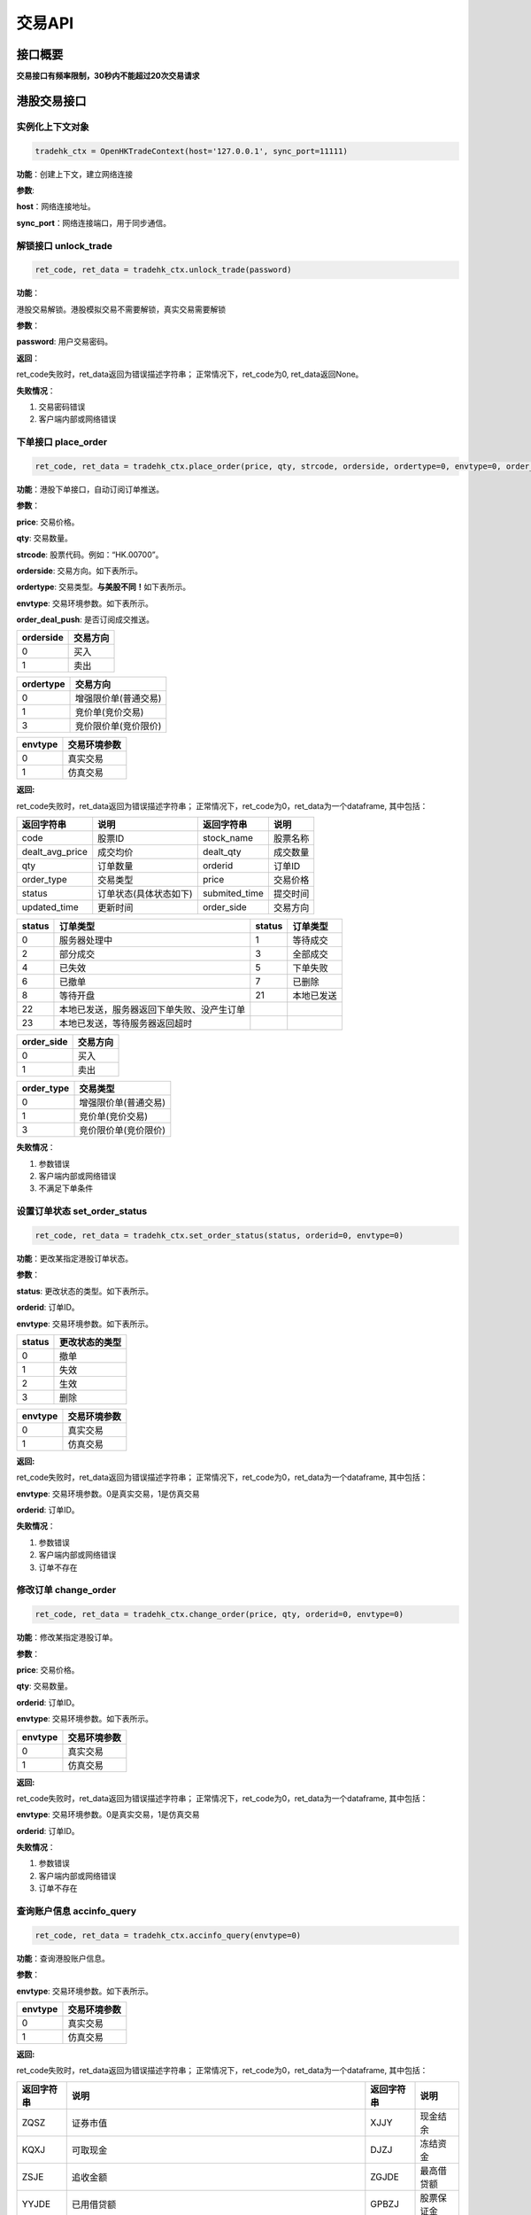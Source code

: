 =========
交易API
=========

接口概要
========

**交易接口有频率限制，30秒内不能超过20次交易请求**

港股交易接口
============

实例化上下文对象
~~~~~~~~~~~~~~~~

.. code:: python

    tradehk_ctx = OpenHKTradeContext(host='127.0.0.1', sync_port=11111)

**功能**\ ：创建上下文，建立网络连接

**参数**:

**host**\ ：网络连接地址。

**sync\_port**\ ：网络连接端口，用于同步通信。

解锁接口 unlock\_trade
~~~~~~~~~~~~~~~~~~~~~~~

.. code:: python

    ret_code, ret_data = tradehk_ctx.unlock_trade(password)

**功能**\ ：

港股交易解锁。港股模拟交易不需要解锁，真实交易需要解锁

**参数**\ ：

**password**: 用户交易密码。

**返回**\ ：

ret\_code失败时，ret\_data返回为错误描述字符串；
正常情况下，ret\_code为0, ret\_data返回None。

**失败情况**\ ：

1. 交易密码错误

2. 客户端内部或网络错误

下单接口 place\_order
~~~~~~~~~~~~~~~~~~~~~

.. code:: python

    ret_code, ret_data = tradehk_ctx.place_order(price, qty, strcode, orderside, ordertype=0, envtype=0, order_deal_push = False)

**功能**\ ：港股下单接口，自动订阅订单推送。

**参数**\ ：

**price**: 交易价格。

**qty**: 交易数量。

**strcode**: 股票代码。例如：“HK.00700”。

**orderside**: 交易方向。如下表所示。

**ordertype**: 交易类型。\ **与美股不同！**\ 如下表所示。

**envtype**: 交易环境参数。如下表所示。

**order_deal_push**: 是否订阅成交推送。

+-------------+------------+
| orderside   | 交易方向   |
+=============+============+
| 0           | 买入       |
+-------------+------------+
| 1           | 卖出       |
+-------------+------------+

+-------------+------------------------+
| ordertype   | 交易方向               |
+=============+========================+
| 0           | 增强限价单(普通交易)   |
+-------------+------------------------+
| 1           | 竞价单(竞价交易)       |
+-------------+------------------------+
| 3           | 竞价限价单(竞价限价)   |
+-------------+------------------------+

+-----------+----------------+
| envtype   | 交易环境参数   |
+===========+================+
| 0         | 真实交易       |
+-----------+----------------+
| 1         | 仿真交易       |
+-----------+----------------+

**返回:**

ret\_code失败时，ret\_data返回为错误描述字符串；
正常情况下，ret\_code为0，ret\_data为一个dataframe, 其中包括：

+---------------------+--------------------------+------------------+------------+
| 返回字符串          | 说明                     | 返回字符串       | 说明       |
+=====================+==========================+==================+============+
| code                | 股票ID                   | stock\_name      | 股票名称   |
+---------------------+--------------------------+------------------+------------+
| dealt\_avg\_price   | 成交均价                 | dealt\_qty       | 成交数量   |
+---------------------+--------------------------+------------------+------------+
| qty                 | 订单数量                 | orderid          | 订单ID     |
+---------------------+--------------------------+------------------+------------+
| order\_type         | 交易类型                 | price            | 交易价格   |
+---------------------+--------------------------+------------------+------------+
| status              | 订单状态(具体状态如下)   | submited\_time   | 提交时间   |
+---------------------+--------------------------+------------------+------------+
| updated\_time       | 更新时间                 | order\_side      | 交易方向   |
+---------------------+--------------------------+------------------+------------+

+----------+----------------------------------------------+----------+--------------+
| status   | 订单类型                                     | status   | 订单类型     |
+==========+==============================================+==========+==============+
| 0        | 服务器处理中                                 | 1        | 等待成交     |
+----------+----------------------------------------------+----------+--------------+
| 2        | 部分成交                                     | 3        | 全部成交     |
+----------+----------------------------------------------+----------+--------------+
| 4        | 已失效                                       | 5        | 下单失败     |
+----------+----------------------------------------------+----------+--------------+
| 6        | 已撤单                                       | 7        | 已删除       |
+----------+----------------------------------------------+----------+--------------+
| 8        | 等待开盘                                     | 21       | 本地已发送   |
+----------+----------------------------------------------+----------+--------------+
| 22       | 本地已发送，服务器返回下单失败、没产生订单   |          |              |
+----------+----------------------------------------------+----------+--------------+
| 23       | 本地已发送，等待服务器返回超时               |          |              |
+----------+----------------------------------------------+----------+--------------+

+---------------+------------+
| order\_side   | 交易方向   |
+===============+============+
| 0             | 买入       |
+---------------+------------+
| 1             | 卖出       |
+---------------+------------+

+---------------+------------------------+
| order\_type   | 交易类型               |
+===============+========================+
| 0             | 增强限价单(普通交易)   |
+---------------+------------------------+
| 1             | 竞价单(竞价交易)       |
+---------------+------------------------+
| 3             | 竞价限价单(竞价限价)   |
+---------------+------------------------+

**失败情况**\ ：

1. 参数错误

2. 客户端内部或网络错误

3. 不满足下单条件

设置订单状态 set\_order\_status
~~~~~~~~~~~~~~~~~~~~~~~~~~~~~~~

.. code:: python

    ret_code, ret_data = tradehk_ctx.set_order_status(status, orderid=0, envtype=0)

**功能**\ ：更改某指定港股订单状态。

**参数**\ ：

**status**: 更改状态的类型。如下表所示。

**orderid**: 订单ID。

**envtype**: 交易环境参数。如下表所示。

+----------+------------------+
| status   | 更改状态的类型   |
+==========+==================+
| 0        | 撤单             |
+----------+------------------+
| 1        | 失效             |
+----------+------------------+
| 2        | 生效             |
+----------+------------------+
| 3        | 删除             |
+----------+------------------+

+-----------+----------------+
| envtype   | 交易环境参数   |
+===========+================+
| 0         | 真实交易       |
+-----------+----------------+
| 1         | 仿真交易       |
+-----------+----------------+

**返回:**

ret\_code失败时，ret\_data返回为错误描述字符串；
正常情况下，ret\_code为0，ret\_data为一个dataframe, 其中包括：

**envtype**: 交易环境参数。0是真实交易，1是仿真交易

**orderid**: 订单ID。

**失败情况**\ ：

1. 参数错误

2. 客户端内部或网络错误

3. 订单不存在

修改订单 change\_order
~~~~~~~~~~~~~~~~~~~~~~~

.. code:: python

    ret_code, ret_data = tradehk_ctx.change_order(price, qty, orderid=0, envtype=0)

**功能**\ ：修改某指定港股订单。

**参数**\ ：

**price**: 交易价格。

**qty**: 交易数量。

**orderid**: 订单ID。

**envtype**: 交易环境参数。如下表所示。

+-----------+----------------+
| envtype   | 交易环境参数   |
+===========+================+
| 0         | 真实交易       |
+-----------+----------------+
| 1         | 仿真交易       |
+-----------+----------------+

**返回:**

ret\_code失败时，ret\_data返回为错误描述字符串；
正常情况下，ret\_code为0，ret\_data为一个dataframe, 其中包括：

**envtype**: 交易环境参数。0是真实交易，1是仿真交易

**orderid**: 订单ID。

**失败情况**\ ：

1. 参数错误

2. 客户端内部或网络错误

3. 订单不存在

查询账户信息 accinfo\_query
~~~~~~~~~~~~~~~~~~~~~~~~~~~

.. code:: python

    ret_code, ret_data = tradehk_ctx.accinfo_query(envtype=0)

**功能**\ ：查询港股账户信息。

**参数**\ ：

**envtype**: 交易环境参数。如下表所示。

+-----------+----------------+
| envtype   | 交易环境参数   |
+===========+================+
| 0         | 真实交易       |
+-----------+----------------+
| 1         | 仿真交易       |
+-----------+----------------+

**返回:**

ret\_code失败时，ret\_data返回为错误描述字符串；
正常情况下，ret\_code为0，ret\_data为一个dataframe, 其中包括：

+--------------+------------------------------------------------------------------------------------------------+--------------+--------------+
| 返回字符串   | 说明                                                                                           | 返回字符串   | 说明         |
+==============+================================================================================================+==============+==============+
| ZQSZ         | 证券市值                                                                                       | XJJY         | 现金结余     |
+--------------+------------------------------------------------------------------------------------------------+--------------+--------------+
| KQXJ         | 可取现金                                                                                       | DJZJ         | 冻结资金     |
+--------------+------------------------------------------------------------------------------------------------+--------------+--------------+
| ZSJE         | 追收金额                                                                                       | ZGJDE        | 最高借贷额   |
+--------------+------------------------------------------------------------------------------------------------+--------------+--------------+
| YYJDE        | 已用借贷额                                                                                     | GPBZJ        | 股票保证金   |
+--------------+------------------------------------------------------------------------------------------------+--------------+--------------+
| ZCJZ         | 资产净值                                                                                       |              |              |
+--------------+------------------------------------------------------------------------------------------------+--------------+--------------+
| Power        | 现金账号的购买力，不适用于融资账号(因每支股票的融资额不同，融资账户的购买力由购买的股票决定)   |              |              |
+--------------+------------------------------------------------------------------------------------------------+--------------+--------------+

**失败情况**\ ：

1. 参数错误

2. 客户端内部或网络错误

查询订单列表 order\_list\_query
~~~~~~~~~~~~~~~~~~~~~~~~~~~~~~~~

.. code:: python

    ret_code, ret_data = tradehk_ctx.order_list_query(orderid="", statusfilter="",  strcode='', start='', end='', envtype=0)

**功能**\ ：查询港股今日订单列表。

**参数**\ ：

**statusfilter**:状态过滤字符串，为空返回全部订单，","分隔需要返回的状态，如"1,2,3"返回的是等待成交，部分成交以及全部成交的订单，状态如下表所示

+----------------+----------------------------------------------+----------------+------------------+
| statusfilter   | 返回订单的状态                               | statusfilter   | 返回订单的状态   |
+================+==============================================+================+==================+
| 0              | 服务器处理中                                 | 1              | 等待成交         |
+----------------+----------------------------------------------+----------------+------------------+
| 2              | 部分成交                                     | 3              | 全部成交         |
+----------------+----------------------------------------------+----------------+------------------+
| 4              | 已失效                                       | 5              | 下单失败         |
+----------------+----------------------------------------------+----------------+------------------+
| 6              | 已撤单                                       | 7              | 已删除           |
+----------------+----------------------------------------------+----------------+------------------+
| 8              | 等待开盘                                     | 21             | 本地已发送       |
+----------------+----------------------------------------------+----------------+------------------+
| 22             | 本地已发送，服务器返回下单失败、没产生订单   |                |                  |
+----------------+----------------------------------------------+----------------+------------------+
| 23             | 本地已发送，等待服务器返回超时               |                |                  |
+----------------+----------------------------------------------+----------------+------------------+

**envtype**: 交易环境参数。如下表所示。

+-----------+----------------+
| envtype   | 交易环境参数   |
+===========+================+
| 0         | 真实交易       |
+-----------+----------------+
| 1         | 仿真交易       |
+-----------+----------------+

**orderid**:指定订单id查询，为空或0为不指定。

**strcode**:股票代码过滤，例如"hk.00700"，为空为不限制。

**start**:下单时间过滤，格式"hh:mm:ss", 过滤时间开始点，为空为00:00:00。

**end**:下单时间过滤，格式"hh:mm:ss", 过滤时间结束点，为空为23:59:59。

**返回:**

ret\_code失败时，ret\_data返回为错误描述字符串；
正常情况下，ret\_code为0，ret\_data为一个dataframe, 其中包括：

+---------------------+--------------------------+------------------+------------+
| 返回字符串          | 说明                     | 返回字符串       | 说明       |
+=====================+==========================+==================+============+
| code                | 股票ID                   | stock\_name      | 股票名称   |
+---------------------+--------------------------+------------------+------------+
| dealt\_avg\_price   | 成交均价                 | dealt\_qty       | 成交数量   |
+---------------------+--------------------------+------------------+------------+
| qty                 | 订单数量                 | orderid          | 订单ID     |
+---------------------+--------------------------+------------------+------------+
| order\_type         | 交易类型                 | price            | 交易价格   |
+---------------------+--------------------------+------------------+------------+
| status              | 订单状态(具体状态如下)   | submited\_time   | 提交时间   |
+---------------------+--------------------------+------------------+------------+
| updated\_time       | 更新时间                 | order\_side      | 交易方向   |
+---------------------+--------------------------+------------------+------------+

+----------+----------------------------------------------+----------+--------------+
| status   | 订单类型                                     | status   | 订单类型     |
+==========+==============================================+==========+==============+
| 0        | 服务器处理中                                 | 1        | 等待成交     |
+----------+----------------------------------------------+----------+--------------+
| 2        | 部分成交                                     | 3        | 全部成交     |
+----------+----------------------------------------------+----------+--------------+
| 4        | 已失效                                       | 5        | 下单失败     |
+----------+----------------------------------------------+----------+--------------+
| 6        | 已撤单                                       | 7        | 已删除       |
+----------+----------------------------------------------+----------+--------------+
| 8        | 等待开盘                                     | 21       | 本地已发送   |
+----------+----------------------------------------------+----------+--------------+
| 22       | 本地已发送，服务器返回下单失败、没产生订单   |          |              |
+----------+----------------------------------------------+----------+--------------+
| 23       | 本地已发送，等待服务器返回超时               |          |              |
+----------+----------------------------------------------+----------+--------------+

+---------------+------------+
| order\_side   | 交易方向   |
+===============+============+
| 0             | 买入       |
+---------------+------------+
| 1             | 卖出       |
+---------------+------------+

+---------------+------------------------+
| order\_type   | 交易类型               |
+===============+========================+
| 0             | 增强限价单(普通交易)   |
+---------------+------------------------+
| 1             | 竞价单(竞价交易)       |
+---------------+------------------------+
| 3             | 竞价限价单(竞价限价)   |
+---------------+------------------------+

**失败情况**\ ：

1. 参数错误

2. 客户端内部或网络错误

查询持仓列表 position\_list\_query
~~~~~~~~~~~~~~~~~~~~~~~~~~~~~~~~~~

.. code:: python

    ret_code, ret_data = tradehk_ctx.position_list_query(strcode='', stocktype='', pl_ratio_min='', pl_ratio_max='', envtype=0)

**功能**\ ：查询港股持仓列表。

**参数**\ ：

**envtype**: 交易环境参数。如下表所示。

**strcode**:股票代码过滤，例如"hk.00700"，为空为不限制。

**stocktype**：股票类型过滤，为空为不限制。如下表所示。

**pl_ratio_min**:盈亏比例过滤，“10”表示只返回盈亏比例10%以上（包括10%）的持仓，为空为不限制。

**pl_ratio_max**:盈亏比例过滤，“10”表示只返回盈亏比例10%以下（包括10%）的持仓，为空为不限制。

+-----------+----------------+
| envtype   | 交易环境参数   |
+===========+================+
| 0         | 真实交易       |
+-----------+----------------+
| 1         | 仿真交易       |
+-----------+----------------+

+---------------+--------------+
| stock\_type   | 股票类型     |
+===============+==============+
| 正股          | “STOCK”      |
+---------------+--------------+
| 指数          | “IDX”        |
+---------------+--------------+
| ETF基金       | “ETF”        |
+---------------+--------------+
| 涡轮牛熊      | “WARRANT”    |
+---------------+--------------+
| 债券          | “BOND”       |
+---------------+--------------+

**返回:**

ret\_code失败时，ret\_data返回为错误描述字符串；
正常情况下，ret\_code为0，ret\_data为一个dataframe, 其中包括：

+--------------------+----------------+----------------------+-----------------------------+
| 返回字符串         | 说明           | 返回字符串           | 说明                        |
+====================+================+======================+=============================+
| code               | 股票ID         | stock\_name          | 股票名称                    |
+--------------------+----------------+----------------------+-----------------------------+
| qty                | 持有数量       | can\_sell\_qty       | 可卖数量                    |
+--------------------+----------------+----------------------+-----------------------------+
| cost\_price        | 成本价         | cost\_price\_valid   | 成本价是否有效(非0有效)     |
+--------------------+----------------+----------------------+-----------------------------+
| market\_val        | 市值           | nominal\_price       | 市价                        |
+--------------------+----------------+----------------------+-----------------------------+
| pl\_ratio          | 盈亏比例       | pl\_ratio\_valid     | 盈亏比例是否有效(非0有效)   |
+--------------------+----------------+----------------------+-----------------------------+
| pl\_val            | 盈亏金额       | pl\_val\_valid       | 盈亏金额是否有效(非0有效)   |
+--------------------+----------------+----------------------+-----------------------------+
| today\_buy\_qty    | 今日买入数量   | today\_buy\_val      | 今日买入金额                |
+--------------------+----------------+----------------------+-----------------------------+
| today\_pl\_val     | 今日盈亏金额   | today\_sell\_qty     | 今日卖出数量                |
+--------------------+----------------+----------------------+-----------------------------+
| today\_sell\_val   | 今日卖出金额   |                      |                             |
+--------------------+----------------+----------------------+-----------------------------+

**失败情况**\ ：

1. 参数错误

2. 客户端内部或网络错误

查询成交列表 deal\_list\_query
~~~~~~~~~~~~~~~~~~~~~~~~~~~~~~~

.. code:: python

    ret_code, ret_data = tradehk_ctx.deal_list_query(envtype=0)

**功能**\ ：查询港股今日成交列表。

**参数**\ ：

**envtype**: 交易环境参数。如下表所示。

+-----------+----------------+
| envtype   | 交易环境参数   |
+===========+================+
| 0         | 真实交易       |
+-----------+----------------+
| 1         | 仿真交易       |
+-----------+----------------+

**返回:**

ret\_code失败时，ret\_data返回为错误描述字符串；
正常情况下，ret\_code为0，ret\_data为一个dataframe, 其中包括：

**code**: 股票代码。

**stock\_name**: 股票名称。

**dealid**: 成交ID。

**orderid**: 订单ID。

**price**: 交易价格。

**qty**: 交易数量。

**orderside**: 交易方向，0表示买入，1表示卖出。

**time**: 成交时间。

**失败情况**\ ：

1. 参数错误

2. 客户端内部或网络错误

查询历史订单列表 history\_order\_list\_query
~~~~~~~~~~~~~~~~~~~~~~~~~~~~~~~

.. code:: python

    ret_code = tradehk_ctx.history_order_list_query(statusfilter='', strcode='', start='', end='', envtype=0)

**功能**\ ：查询历史订单列表, 30秒内不能超过5次请求, 时间段最多90自然日。

**参数**\ ：

**statusfilter**:状态过滤字符串，为空返回全部订单，","分隔需要返回的状态，如"1,2,3"返回的是等待成交，部分成交以及全部成交的订单，状态如下表所示

**strcode**:股票代码过滤，例如"hk.00700"，为空为不限制。

**start**:历史订单查询其实时间，格式"yy-mm-dd", 为空则为end字段前90天。

**end**:历史订单查询其实时间，格式"yy-mm-dd", 为空则为start字段后90天，若start为空，则end为当天。

**envtype**: 交易环境参数。如下表所示。

+-----------+----------------+
| envtype   | 交易环境参数   |
+===========+================+
| 0         | 真实交易       |
+-----------+----------------+
| 1         | 仿真交易       |
+-----------+----------------+

+----------------+----------------------------------------------+----------------+------------------+
| statusfilter   | 返回订单的状态                               | statusfilter   | 返回订单的状态   |
+================+==============================================+================+==================+
| 0              | 服务器处理中                                 | 1              | 等待成交         |
+----------------+----------------------------------------------+----------------+------------------+
| 2              | 部分成交                                     | 3              | 全部成交         |
+----------------+----------------------------------------------+----------------+------------------+
| 4              | 已失效                                       | 5              | 下单失败         |
+----------------+----------------------------------------------+----------------+------------------+
| 6              | 已撤单                                       | 7              | 已删除           |
+----------------+----------------------------------------------+----------------+------------------+
| 8              | 等待开盘                                     | 21             | 本地已发送       |
+----------------+----------------------------------------------+----------------+------------------+
| 22             | 本地已发送，服务器返回下单失败、没产生订单   |                |                  |
+----------------+----------------------------------------------+----------------+------------------+
| 23             | 本地已发送，等待服务器返回超时               |                |                  |
+----------------+----------------------------------------------+----------------+------------------+

**返回:**

ret\_code失败时，ret\_data返回为错误描述字符串；
正常情况下，ret\_code为0，ret\_data为一个dataframe, 其中包括：

+---------------------+--------------------------+------------------+------------+
| 返回字符串          | 说明                     | 返回字符串       | 说明       |
+=====================+==========================+==================+============+
| code                | 股票ID                   | stock\_name      | 股票名称   |
+---------------------+--------------------------+------------------+------------+
| orderid              | 订单ID                  | dealt\_qty       | 成交数量   |
+---------------------+--------------------------+------------------+------------+
| order\_type         | 交易类型                 | price            | 交易价格   |
+---------------------+--------------------------+------------------+------------+
| status              | 订单状态(具体状态如下)   | submited\_time   | 提交时间   |
+---------------------+--------------------------+------------------+------------+
| updated\_time       | 更新时间                 | order\_side      | 交易方向   |
+---------------------+--------------------------+------------------+------------+
| qty                 | 订单数量                 |                  |            |
+---------------------+--------------------------+------------------+------------+

+----------+----------------------------------------------+----------+--------------+
| status   | 订单类型                                     | status   | 订单类型     |
+==========+==============================================+==========+==============+
| 0        | 服务器处理中                                 | 1        | 等待成交     |
+----------+----------------------------------------------+----------+--------------+
| 2        | 部分成交                                     | 3        | 全部成交     |
+----------+----------------------------------------------+----------+--------------+
| 4        | 已失效                                       | 5        | 下单失败     |
+----------+----------------------------------------------+----------+--------------+
| 6        | 已撤单                                       | 7        | 已删除       |
+----------+----------------------------------------------+----------+--------------+
| 8        | 等待开盘                                     | 21       | 本地已发送   |
+----------+----------------------------------------------+----------+--------------+
| 22       | 本地已发送，服务器返回下单失败、没产生订单   |          |              |
+----------+----------------------------------------------+----------+--------------+
| 23       | 本地已发送，等待服务器返回超时               |          |              |
+----------+----------------------------------------------+----------+--------------+

+---------------+------------+
| order\_side   | 交易方向   |
+===============+============+
| 0             | 买入       |
+---------------+------------+
| 1             | 卖出       |
+---------------+------------+

+---------------+------------------------+
| order\_type   | 交易类型               |
+===============+========================+
| 0             | 增强限价单(普通交易)   |
+---------------+------------------------+
| 1             | 竞价单(竞价交易)       |
+---------------+------------------------+
| 3             | 竞价限价单(竞价限价)   |
+---------------+------------------------+

**失败情况**\ ：

1. 参数错误

2. 客户端内部或网络错误

查询历史成交列表 history\_deal\_list\_query
~~~~~~~~~~~~~~~~~~~~~~~~~~~~~~~

.. code:: python

    ret_code = tradehk_ctx.history_deal_list_query(strcode, start, end, envtype=0)

**功能**\ ：查询历史订单列表, 30秒内不能超过5次请求, 时间段最多90自然日。

**参数**\ ：

**strcode**:股票代码过滤，例如"hk.00700"，为空为不限制。

**start**:历史订单查询其实时间，格式"yy-mm-dd", 为空则为end字段前90天。

**end**:历史订单查询其实时间，格式"yy-mm-dd", 为空则为start字段后90天，若start为空，则end为当天。

**envtype**: 交易环境参数。如下表所示。

+-----------+----------------+
| envtype   | 交易环境参数   |
+===========+================+
| 0         | 真实交易       |
+-----------+----------------+
| 1         | 仿真交易       |
+-----------+----------------+

**返回:**

ret\_code失败时，ret\_data返回为错误描述字符串；
正常情况下，ret\_code为0，ret\_data为一个dataframe, 其中包括：

**code**: 股票代码。

**stock\_name**: 股票名称。

**dealid**: 成交ID。

**orderid**: 订单ID。

**price**: 交易价格。

**qty**: 交易数量。

**order\_side**: 交易方向，0表示买入，1表示卖出。

**time**: 成交时间。

**失败情况**\ ：

1. 参数错误

2. 客户端内部或网络错误


订阅订单成交推送 subscribe\_order\_deal\_push
~~~~~~~~~~~~~~~~~~~~~~~~~~~~~~~

.. code:: python

    ret_code = tradehk_ctx.subscribe_order_deal_push(order_list, order_deal_push=True, envtype=0)

**功能**\ ：订阅订单成交推送。

**参数**\ ：

**envtype**: 交易环境参数。如下表所示。

**order_list**：订阅的订单ID，多个或单个，列表或字符串（字符串用英文逗号分割），单独传空表示订阅全部订单，包括后来新增的。

**order_deal_push**：是否订阅成交推送。

+-----------+----------------+
| envtype   | 交易环境参数   |
+===========+================+
| 0         | 真实交易       |
+-----------+----------------+
| 1         | 仿真交易       |
+-----------+----------------+

**返回:**

ret\_code失败时，ret\_data返回为错误描述字符串；
正常情况下，ret\_code为0。

**失败情况**\ ：

1. 参数错误

2. 客户端内部或网络错误

美股交易接口
============

实例化上下文对象
~~~~~~~~~~~~~~~~

.. code:: python

    tradeus_ctx = OpenUSTradeContext(host='127.0.0.1', sync_port=11111)

**功能**\ ：创建上下文，建立网络连接。 **参数**:
**host**\ ：网络连接地址 **sync\_port**\ ：网络连接端口，用于同步通信。

**解锁接口 unlock\_trade**

.. code:: python

    ret_code, ret_data = tradeus_ctx.unlock_trade(trade_password, trade_password_md5)

**功能**\ ：交易解锁。

**参数**\ ：

**trade_password**:用户交易密码。

**trade_password_md5**:交易密码32位MD5加密16进制表示，trade_password和trade_password_md5同时传入时，只使用trade_password_md5

**返回**\ ： ret\_code失败时，ret\_data返回为错误描述字符串；
正常情况下，ret\_code为0, ret\_data返回None。

**失败情况**\ ：

1. 交易密码错误

2. 客户端内部或网络错误

下单接口 place\_order
~~~~~~~~~~~~~~~~~~~~~

.. code:: python

    ret_code, ret_data = tradeus_ctx.place_order(price, qty, strcode, orderside, ordertype=2, envtype=0, order_deal_push = False)

**功能**\ ：美股下单接口。美股暂时不支持仿真交易，自动订阅订单推送。

**参数**\ ：

**price**: 交易价格。

**qty**: 交易数量

**strcode**: 股票ID。例如：“US.AAPL”。

**orderside**: 交易方向。如下表所示。

**ordertype**: 交易类型。\ **与港股不同！**\ 如下表所示。

**envtype**: 环境参数，0是真实环境，1是仿真环境。

**order_deal_push**: 是否订阅成交推送。

+-------------+------------+
| orderside   | 交易方向   |
+=============+============+
| 0           | 买入       |
+-------------+------------+
| 1           | 卖出       |
+-------------+------------+

+-------------+------------------+
| ordertype   | 交易类型         |
+=============+==================+
| 1           | 市价单           |
+-------------+------------------+
| 2           | 限价             |
+-------------+------------------+
| 51          | 盘前交易、限价   |
+-------------+------------------+
| 52          | 盘后交易、限价   |
+-------------+------------------+

**返回:**

ret\_code失败时，ret\_data返回为错误描述字符串；
正常情况下，ret\_code为0，ret\_data为一个dataframe, 其中包括：

**envtype**: 环境参数，0是真实环境，1是仿真环境。 **orderid**: 订单ID。

**失败情况**\ ：

1. 参数错误

2. 客户端内部或网络错误

3. 不满足下单条件

设置订单状态 set\_order\_status
~~~~~~~~~~~~~~~~~~~~~~~~~~~~~~~

.. code:: python

    ret_code, ret_data = tradeus_ctx.set_order_status(status=0, orderid=0, envtype=0)

**功能**\ ：更改某指定美股订单状态。美股暂时不支持仿真交易。

**参数**\ ：

**status**: 美股暂时只支持撤单，status的值只能为0。

**orderid**: 订单ID。

**envtype**: 环境参数，0是真实环境，1是仿真环境。

**返回:**

ret\_code失败时，ret\_data返回为错误描述字符串；
正常情况下，ret\_code为0，ret\_data为一个dataframe, 其中包括：


+---------------------+--------------------------+------------------+------------+
| 返回字符串          | 说明                     | 返回字符串       | 说明       |
+=====================+==========================+==================+============+
| code                | 股票ID                   | stock\_name      | 股票名称   |
+---------------------+--------------------------+------------------+------------+
| dealt\_avg\_price   | 成交均价                 | dealt\_qty       | 成交数量   |
+---------------------+--------------------------+------------------+------------+
| qty                 | 订单数量                 | orderid          | 订单ID     |
+---------------------+--------------------------+------------------+------------+
| order\_type         | 交易类型                 | price            | 交易价格   |
+---------------------+--------------------------+------------------+------------+
| status              | 订单状态(具体状态如下)   | submited\_time   | 提交时间   |
+---------------------+--------------------------+------------------+------------+
| updated\_time       | 更新时间                 | order\_side      | 交易方向   |
+---------------------+--------------------------+------------------+------------+

+----------+----------------------------------------------+----------+--------------+
| status   | 订单类型                                     | status   | 订单类型     |
+==========+==============================================+==========+==============+
| 0        | 服务器处理中                                 | 1        | 等待成交     |
+----------+----------------------------------------------+----------+--------------+
| 2        | 部分成交                                     | 3        | 全部成交     |
+----------+----------------------------------------------+----------+--------------+
| 4        | 已失效                                       | 5        | 下单失败     |
+----------+----------------------------------------------+----------+--------------+
| 6        | 已撤单                                       | 7        | 已删除       |
+----------+----------------------------------------------+----------+--------------+
| 8        | 等待开盘                                     | 21       | 本地已发送   |
+----------+----------------------------------------------+----------+--------------+
| 22       | 本地已发送，服务器返回下单失败、没产生订单   |          |              |
+----------+----------------------------------------------+----------+--------------+
| 23       | 本地已发送，等待服务器返回超时               |          |              |
+----------+----------------------------------------------+----------+--------------+

+---------------+------------+
| order\_side   | 交易方向   |
+===============+============+
| 0             | 买入       |
+---------------+------------+
| 1             | 卖出       |
+---------------+------------+

+---------------+------------------+
| order\_type   | 交易类型         |
+===============+==================+
| 1             | 市价单           |
+---------------+------------------+
| 2             | 限价             |
+---------------+------------------+
| 51            | 盘前交易、限价   |
+---------------+------------------+
| 52            | 盘后交易、限价   |
+---------------+------------------+

**失败情况**\ ：

1. 参数错误

2. 客户端内部或网络错误

3. 订单不存在

修改订单 change\_order
~~~~~~~~~~~~~~~~~~~~~~~

.. code:: python

    ret_code, ret_data = tradeus_ctx.change_order(price, qty, orderid=0, envtype=0)

**功能**\ ：修改某指定美股订单。美股暂时不支持仿真交易。

**参数**\ ：

**price**: 交易价格。

**qty**: 交易数量。

**orderid**: 订单ID。

**envtype**: 环境参数，0是真实环境，1是仿真环境。

**返回:**

ret\_code失败时，ret\_data返回为错误描述字符串；
正常情况下，ret\_code为0，ret\_data为一个dataframe, 其中包括：

**envtype**: 环境参数，0是真实环境，1是仿真环境。

**orderid**: 订单ID。

**失败情况**\ ：

1. 参数错误

2. 客户端内部或网络错误

3. 订单不存在

查询账户信息 accinfo\_query
~~~~~~~~~~~~~~~~~~~~~~~~~~~~

.. code:: python

    ret_code, ret_data = tradeus_ctx.accinfo_query(envtype=0)

**功能**\ ：查询美股账户信息。美股暂时不支持仿真环境

**参数**\ ：

**envtype**: 环境参数，0是真实环境，1是仿真环境。

**返回:**

ret\_code失败时，ret\_data返回为错误描述字符串；
正常情况下，ret\_code为0，ret\_data为一个dataframe, 其中包括：

+--------------+--------------+--------------+--------------+
| 返回字符串   | 说明         | 返回字符串   | 说明         |
+==============+==============+==============+==============+
| Power        | 购买力       | ZCJZ         | 资产净值     |
+--------------+--------------+--------------+--------------+
| ZQSZ         | 证券市值     | XJJY         | 现金结余     |
+--------------+--------------+--------------+--------------+
| KQXJ         | 可取现金     | DJZJ         | 冻结资金     |
+--------------+--------------+--------------+--------------+
| ZSJE         | 追收金额     | ZGJDE        | 最高借贷额   |
+--------------+--------------+--------------+--------------+
| YYJDE        | 已用借贷额   | GPBZJ        | 股票保证金   |
+--------------+--------------+--------------+--------------+

**失败情况**\ ：

1. 参数错误

2. 客户端内部或网络错误

查询订单列表 order\_list\_query
~~~~~~~~~~~~~~~~~~~~~~~~~~~~~~~

.. code:: python

    ret_code, ret_data = tradeus_ctx.order_list_query(orderid="", statusfilter="",  strcode='', start='', end='', envtype=0)

**功能**\ ：查询美股今日订单列表。美股暂时不支持仿真环境。

**参数**\ ：

**statusfilter**:
状态过滤字符串，默认为空返回全部订单，","分隔需要返回的状态，如"1,2,3"返回的是等待成交，部分成交以及全部成交的订单，如下表所示

+----------------+----------------------------------------------+----------------+------------------+
| statusfilter   | 返回订单的状态                               | statusfilter   | 返回订单的状态   |
+================+==============================================+================+==================+
| 0              | 服务器处理中                                 | 1              | 等待成交         |
+----------------+----------------------------------------------+----------------+------------------+
| 2              | 部分成交                                     | 3              | 全部成交         |
+----------------+----------------------------------------------+----------------+------------------+
| 4              | 已失效                                       | 5              | 下单失败         |
+----------------+----------------------------------------------+----------------+------------------+
| 6              | 已撤单                                       | 7              | 已删除           |
+----------------+----------------------------------------------+----------------+------------------+
| 8              | 等待开盘                                     | 21             | 本地已发送       |
+----------------+----------------------------------------------+----------------+------------------+
| 22             | 本地已发送，服务器返回下单失败、没产生订单   |                |                  |
+----------------+----------------------------------------------+----------------+------------------+
| 23             | 本地已发送，等待服务器返回超时               |                |                  |
+----------------+----------------------------------------------+----------------+------------------+

**envtype**: 环境参数，0是真实环境，1是仿真环境。

**orderid**:指定订单id查询，为空或0为不指定。

**strcode**:股票代码过滤，例如"hk.00700"，为空为不限制。

**start**:下单时间过滤，格式"hh:mm:ss", 过滤时间开始点，为空为00:00:00。

**end**:下单时间过滤，格式"hh:mm:ss", 过滤时间结束点，为空为23:59:59。

**返回:**

ret\_code失败时，ret\_data返回为错误描述字符串；
正常情况下，ret\_code为0，ret\_data为一个dataframe, 其中包括：

+---------------------+--------------------------+------------------+------------+
| 返回字符串          | 说明                     | 返回字符串       | 说明       |
+=====================+==========================+==================+============+
| code                | 股票ID                   | stock\_name      | 股票名称   |
+---------------------+--------------------------+------------------+------------+
| dealt\_avg\_price   | 成交均价                 | dealt\_qty       | 成交数量   |
+---------------------+--------------------------+------------------+------------+
| qty                 | 订单数量                 | orderid          | 订单ID     |
+---------------------+--------------------------+------------------+------------+
| order\_type         | 交易类型                 | price            | 交易价格   |
+---------------------+--------------------------+------------------+------------+
| status              | 订单状态(具体状态如下)   | submited\_time   | 提交时间   |
+---------------------+--------------------------+------------------+------------+
| updated\_time       | 更新时间                 | order\_side      | 交易方向   |
+---------------------+--------------------------+------------------+------------+

+----------+----------------------------------------------+----------+--------------+
| status   | 订单类型                                     | status   | 订单类型     |
+==========+==============================================+==========+==============+
| 0        | 服务器处理中                                 | 1        | 等待成交     |
+----------+----------------------------------------------+----------+--------------+
| 2        | 部分成交                                     | 3        | 全部成交     |
+----------+----------------------------------------------+----------+--------------+
| 4        | 已失效                                       | 5        | 下单失败     |
+----------+----------------------------------------------+----------+--------------+
| 6        | 已撤单                                       | 7        | 已删除       |
+----------+----------------------------------------------+----------+--------------+
| 8        | 等待开盘                                     | 21       | 本地已发送   |
+----------+----------------------------------------------+----------+--------------+
| 22       | 本地已发送，服务器返回下单失败、没产生订单   |          |              |
+----------+----------------------------------------------+----------+--------------+
| 23       | 本地已发送，等待服务器返回超时               |          |              |
+----------+----------------------------------------------+----------+--------------+

+---------------+------------+
| order\_side   | 交易方向   |
+===============+============+
| 0             | 买入       |
+---------------+------------+
| 1             | 卖出       |
+---------------+------------+

+---------------+------------------+
| order\_type   | 交易类型         |
+===============+==================+
| 1             | 市价单           |
+---------------+------------------+
| 2             | 限价             |
+---------------+------------------+
| 51            | 盘前交易、限价   |
+---------------+------------------+
| 52            | 盘后交易、限价   |
+---------------+------------------+

**失败情况**\ ：

1. 参数错误

2. 客户端内部或网络错误

查询持仓列表 position\_list\_query
~~~~~~~~~~~~~~~~~~~~~~~~~~~~~~~~~~~

.. code:: python

    ret_code, ret_data = tradeus_ctx.position_list_query(strcode='', stocktype='', pl_ratio_min='', pl_ratio_max='', envtype=0)

**功能**\ ：查询美股持仓列表。美股暂时不支持仿真环境。

**参数**\ ：

**envtype**: 环境参数，0是真实环境，1是仿真环境。

**strcode**:股票代码过滤，例如"hk.00700"，为空为不限制。

**stocktype**：股票类型过滤，为空为不限制。如下表所示。

**pl_ratio_min**:盈亏比例过滤，“10”表示只返回盈亏比例10%以上（包括10%）的持仓，为空为不限制。

**pl_ratio_max**:盈亏比例过滤，“10”表示只返回盈亏比例10%以下（包括10%）的持仓，为空为不限制。

+-----------+----------------+
| envtype   | 交易环境参数   |
+===========+================+
| 0         | 真实交易       |
+-----------+----------------+
| 1         | 仿真交易       |
+-----------+----------------+

+---------------+--------------+
| stock\_type   | 股票类型     |
+===============+==============+
| 正股          | “STOCK”      |
+---------------+--------------+
| 指数          | “IDX”        |
+---------------+--------------+
| ETF基金       | “ETF”        |
+---------------+--------------+
| 涡轮牛熊      | “WARRANT”    |
+---------------+--------------+
| 债券          | “BOND”       |
+---------------+--------------+

**返回:**

ret\_code失败时，ret\_data返回为错误描述字符串；
正常情况下，ret\_code为0，ret\_data为一个dataframe, 其中包括：

+--------------------+----------------+----------------------+-----------------------------+
| 返回字符串         | 说明           | 返回字符串           | 说明                        |
+====================+================+======================+=============================+
| code               | 股票ID         | stock\_name          | 股票名称                    |
+--------------------+----------------+----------------------+-----------------------------+
| qty                | 持有数量       | can\_sell\_qty       | 可卖数量                    |
+--------------------+----------------+----------------------+-----------------------------+
| cost\_price        | 成本价         | cost\_price\_valid   | 成本价是否有效(非0有效)     |
+--------------------+----------------+----------------------+-----------------------------+
| market\_val        | 市值           | nominal\_price       | 市价                        |
+--------------------+----------------+----------------------+-----------------------------+
| pl\_ratio          | 盈亏比例       | pl\_ratio\_valid     | 盈亏比例是否有效(非0有效)   |
+--------------------+----------------+----------------------+-----------------------------+
| pl\_val            | 盈亏金额       | pl\_val\_valid       | 盈亏金额是否有效(非0有效)   |
+--------------------+----------------+----------------------+-----------------------------+
| today\_buy\_qty    | 今日买入数量   | today\_buy\_val      | 今日买入金额                |
+--------------------+----------------+----------------------+-----------------------------+
| today\_pl\_val     | 今日盈亏金额   | today\_sell\_qty     | 今日卖出数量                |
+--------------------+----------------+----------------------+-----------------------------+
| today\_sell\_val   | 今日卖出金额   |                      |                             |
+--------------------+----------------+----------------------+-----------------------------+

**失败情况**\ ：

1. 参数错误

2. 客户端内部或网络错误

查询成交列表 deal\_list\_query
~~~~~~~~~~~~~~~~~~~~~~~~~~~~~~~

.. code:: python

    ret_code, ret_data = tradeus_ctx.deal_list_query(envtype=0)

**功能**\ ：查询美股今日成交列表。美股暂时不支持仿真环境。

**参数**\ ：

**envtype**: 环境参数，0是真实环境，1是仿真环境。

**返回:**

ret\_code失败时，ret\_data返回为错误描述字符串；
正常情况下，ret\_code为0，ret\_data为一个dataframe, 其中包括：

**code**: 股票代码。

**stock\_name**: 股票名称。

**dealid**: 成交ID。

**orderid**: 订单ID。

**price**: 交易价格。

**qty**: 交易数量。

**orderside**: 交易方向，0表示买入，1表示卖出。

**time**: 成交时间。

**失败情况**\ ：

1. 参数错误

2. 客户端内部或网络错误

查询历史订单列表 history\_order\_list\_query
~~~~~~~~~~~~~~~~~~~~~~~~~~~~~~~

.. code:: python

    ret_code = tradeus_ctx.history_order_list_query(statusfilter='', strcode='', start='', end='', envtype=0)

**功能**\ ：查询历史订单列表, 30秒内不能超过5次交易请求, 时间段最多90自然日。

**参数**\ ：

**statusfilter**:状态过滤字符串，为空返回全部订单，","分隔需要返回的状态，如"1,2,3"返回的是等待成交，部分成交以及全部成交的订单，状态如下表所示

**strcode**:股票代码过滤，例如"hk.00700"，为空为不限制。

**start**:历史订单查询其实时间，格式"yy-mm-dd", 为空则为end字段前90天。

**end**:历史订单查询其实时间，格式"yy-mm-dd", 为空则为start字段后90天，若start为空，则end为当天。

**envtype**: 交易环境参数。如下表所示。

+-----------+----------------+
| envtype   | 交易环境参数   |
+===========+================+
| 0         | 真实交易       |
+-----------+----------------+
| 1         | 仿真交易       |
+-----------+----------------+

+----------------+----------------------------------------------+----------------+------------------+
| statusfilter   | 返回订单的状态                               | statusfilter   | 返回订单的状态   |
+================+==============================================+================+==================+
| 0              | 服务器处理中                                 | 1              | 等待成交         |
+----------------+----------------------------------------------+----------------+------------------+
| 2              | 部分成交                                     | 3              | 全部成交         |
+----------------+----------------------------------------------+----------------+------------------+
| 4              | 已失效                                       | 5              | 下单失败         |
+----------------+----------------------------------------------+----------------+------------------+
| 6              | 已撤单                                       | 7              | 已删除           |
+----------------+----------------------------------------------+----------------+------------------+
| 8              | 等待开盘                                     | 21             | 本地已发送       |
+----------------+----------------------------------------------+----------------+------------------+
| 22             | 本地已发送，服务器返回下单失败、没产生订单   |                |                  |
+----------------+----------------------------------------------+----------------+------------------+
| 23             | 本地已发送，等待服务器返回超时               |                |                  |
+----------------+----------------------------------------------+----------------+------------------+

**返回:**

ret\_code失败时，ret\_data返回为错误描述字符串；
正常情况下，ret\_code为0，ret\_data为一个dataframe, 其中包括：

+---------------------+--------------------------+------------------+------------+
| 返回字符串          | 说明                     | 返回字符串       | 说明       |
+=====================+==========================+==================+============+
| code                | 股票ID                   | stock\_name      | 股票名称   |
+---------------------+--------------------------+------------------+------------+
| orderid             | 订单ID                   | dealt\_qty       | 成交数量   |    
+---------------------+--------------------------+------------------+------------+
| order\_type         | 交易类型                 | price            | 交易价格   |
+---------------------+--------------------------+------------------+------------+
| status              | 订单状态(具体状态如下)   | submited\_time   | 提交时间   |
+---------------------+--------------------------+------------------+------------+
| updated\_time       | 更新时间                 | order\_side      | 交易方向   |
+---------------------+--------------------------+------------------+------------+
| qty                 | 订单数量                 |                  |            |
+---------------------+--------------------------+------------------+------------+

+----------+----------------------------------------------+----------+--------------+
| status   | 订单类型                                     | status   | 订单类型     |
+==========+==============================================+==========+==============+
| 0        | 服务器处理中                                 | 1        | 等待成交     |
+----------+----------------------------------------------+----------+--------------+
| 2        | 部分成交                                     | 3        | 全部成交     |
+----------+----------------------------------------------+----------+--------------+
| 4        | 已失效                                       | 5        | 下单失败     |
+----------+----------------------------------------------+----------+--------------+
| 6        | 已撤单                                       | 7        | 已删除       |
+----------+----------------------------------------------+----------+--------------+
| 8        | 等待开盘                                     | 21       | 本地已发送   |
+----------+----------------------------------------------+----------+--------------+
| 22       | 本地已发送，服务器返回下单失败、没产生订单   |          |              |
+----------+----------------------------------------------+----------+--------------+
| 23       | 本地已发送，等待服务器返回超时               |          |              |
+----------+----------------------------------------------+----------+--------------+

+---------------+------------+
| order\_side   | 交易方向   |
+===============+============+
| 0             | 买入       |
+---------------+------------+
| 1             | 卖出       |
+---------------+------------+

+---------------+------------------+
| order\_type   | 交易类型         |
+===============+==================+
| 1             | 市价单           |
+---------------+------------------+
| 2             | 限价             |
+---------------+------------------+
| 51            | 盘前交易、限价   |
+---------------+------------------+
| 52            | 盘后交易、限价   |
+---------------+------------------+

**失败情况**\ ：

1. 参数错误

2. 客户端内部或网络错误

查询历史成交列表 history\_deal\_list\_query
~~~~~~~~~~~~~~~~~~~~~~~~~~~~~~~

.. code:: python

    ret_code = tradeus_ctx.history_deal_list_query(strcode, start, end, envtype=0)

**功能**\ ：查询历史订单列表, 30秒内不能超过5次请求, 时间段最多90自然日。

**参数**\ ：

**strcode**:股票代码过滤，例如"hk.00700"，为空为不限制。

**start**:历史订单查询其实时间，格式"yy-mm-dd", 为空则为end字段前90天。

**end**:历史订单查询其实时间，格式"yy-mm-dd", 为空则为start字段后90天，若start为空，则end为当天。

**envtype**: 交易环境参数。如下表所示。

+-----------+----------------+
| envtype   | 交易环境参数   |
+===========+================+
| 0         | 真实交易       |
+-----------+----------------+
| 1         | 仿真交易       |
+-----------+----------------+

**返回:**

ret\_code失败时，ret\_data返回为错误描述字符串；
正常情况下，ret\_code为0，ret\_data为一个dataframe, 其中包括：

**code**: 股票代码。

**stock\_name**: 股票名称。

**dealid**: 成交ID。

**orderid**: 订单ID。

**price**: 交易价格。

**qty**: 交易数量。

**order\_side**: 交易方向，0表示买入，1表示卖出。

**time**: 成交时间。

**失败情况**\ ：

1. 参数错误

2. 客户端内部或网络错误

订阅订单成交推送 subscribe\_order\_deal\_push
~~~~~~~~~~~~~~~~~~~~~~~~~~~~~~~

.. code:: python

    ret_code = tradeus_ctx.subscribe_order_deal_push(order_list, order_deal_push=True, envtype=0)

**功能**\ ：订阅订单成交推送。

**参数**\ ：

**envtype**: 交易环境参数。如下表所示。

**order_list**：订阅的订单ID，多个或单个，列表或字符串（字符串用英文逗号分割），单独传空表示订阅全部订单，包括后来新增的。

**order_deal_push**：是否订阅成交推送。

+-----------+----------------+
| envtype   | 交易环境参数   |
+===========+================+
| 0         | 真实交易       |
+-----------+----------------+
| 1         | 仿真交易       |
+-----------+----------------+

**返回:**

ret\_code失败时，ret\_data返回为错误描述字符串；
正常情况下，ret\_code为0。

**失败情况**\ ：

1. 参数错误

2. 客户端内部或网络错误